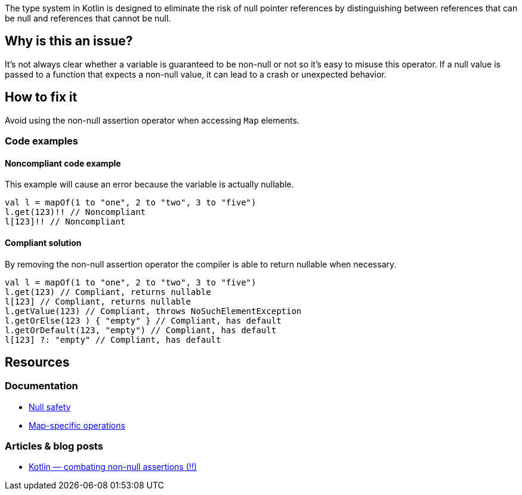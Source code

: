 The type system in Kotlin is designed to eliminate the risk of null pointer references by distinguishing between references that can be null and references that cannot be null. 

== Why is this an issue?

It's not always clear whether a variable is guaranteed to be non-null or not so it's easy to misuse this operator. If a null value is passed to a function that expects a non-null value, it can lead to a crash or unexpected behavior.

== How to fix it

Avoid using the non-null assertion operator when accessing `Map` elements.

=== Code examples

==== Noncompliant code example

This example will cause an error because the variable is actually nullable. 

[source,kotlin]
----
val l = mapOf(1 to "one", 2 to "two", 3 to "five")
l.get(123)!! // Noncompliant
l[123]!! // Noncompliant
----

==== Compliant solution

By removing the non-null assertion operator the compiler is able to return nullable when necessary.

[source,kotlin]
----
val l = mapOf(1 to "one", 2 to "two", 3 to "five")
l.get(123) // Compliant, returns nullable
l[123] // Compliant, returns nullable
l.getValue(123) // Compliant, throws NoSuchElementException
l.getOrElse(123 ) { "empty" } // Compliant, has default
l.getOrDefault(123, "empty") // Compliant, has default
l[123] ?: "empty" // Compliant, has default
----

== Resources

=== Documentation

* https://kotlinlang.org/docs/null-safety.html[Null safety]
* https://kotlinlang.org/docs/map-operations.html[Map-specific operations]

=== Articles & blog posts

* https://medium.com/@igorwojda/kotlin-combating-non-null-assertions-5282d7b97205[Kotlin — combating non-null assertions (!!)]
